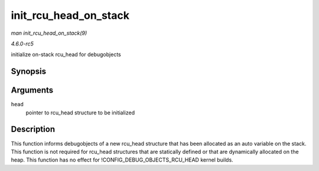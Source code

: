 .. -*- coding: utf-8; mode: rst -*-

.. _API-init-rcu-head-on-stack:

======================
init_rcu_head_on_stack
======================

*man init_rcu_head_on_stack(9)*

*4.6.0-rc5*

initialize on-stack rcu_head for debugobjects


Synopsis
========

.. c:function:: void init_rcu_head_on_stack( struct rcu_head * head )

Arguments
=========

``head``
    pointer to rcu_head structure to be initialized


Description
===========

This function informs debugobjects of a new rcu_head structure that has
been allocated as an auto variable on the stack. This function is not
required for rcu_head structures that are statically defined or that
are dynamically allocated on the heap. This function has no effect for
!CONFIG_DEBUG_OBJECTS_RCU_HEAD kernel builds.


.. ------------------------------------------------------------------------------
.. This file was automatically converted from DocBook-XML with the dbxml
.. library (https://github.com/return42/sphkerneldoc). The origin XML comes
.. from the linux kernel, refer to:
..
.. * https://github.com/torvalds/linux/tree/master/Documentation/DocBook
.. ------------------------------------------------------------------------------

